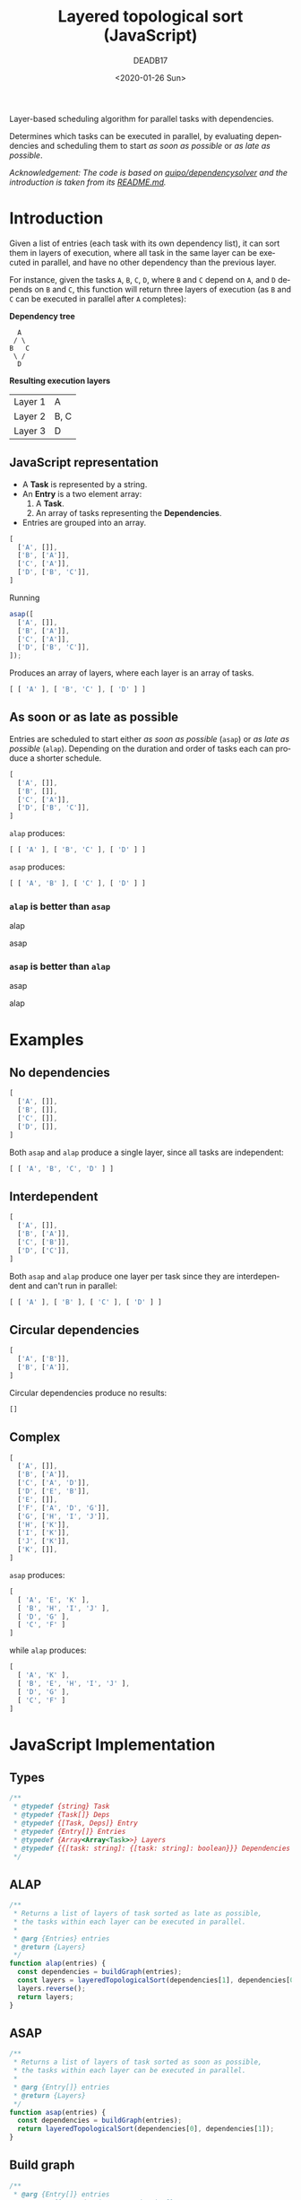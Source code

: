 #+title: Layered topological sort (JavaScript)
#+date: <2020-01-26 Sun>
#+AUTHOR: DEADB17
#+EMAIL: deadb17@gmail.com
#+language: en
#+exclude_tags: noexport
#+creator: Emacs 27.0.50 (Org mode 9.3.1)

Layer-based scheduling algorithm for parallel tasks with dependencies.

Determines which tasks can be executed in parallel, by evaluating dependencies
and scheduling them to start /as soon as possible/ or /as late as possible/.

/Acknowledgement: The code is based on [[https://github.com/quipo/dependencysolver][quipo/dependencysolver]] and the
introduction is taken from its [[https://github.com/quipo/dependencysolver/blob/2b009cb4ddcc2d0c564450ff99dcdc7c8959f79d/README.md][README.md]]./

* Introduction

Given a list of entries (each task with its own dependency list), it can sort
them in layers of execution, where all task in the same layer can be executed
in parallel, and have no other dependency than the previous layer.

For instance, given the tasks ~A~, ~B~, ~C~, ~D~, where ~B~ and ~C~ depend on
~A~, and ~D~ depends on ~B~ and ~C~, this function will return three layers of
execution (as ~B~ and ~C~ can be executed in parallel after ~A~ completes):

*Dependency tree*
#+begin_example
    A
   / \
  B   C
   \ /
    D
#+end_example

*Resulting execution layers*
| Layer 1 | A    |
| Layer 2 | B, C |
| Layer 3 | D    |

** JavaScript representation
- A *Task* is represented by a string.
- An *Entry* is a two element array:
  1. A *Task*.
  2. An array of tasks representing the *Dependencies*.
- Entries are grouped into an array.
#+name: intro-example
#+begin_src js
  [
    ['A', []],
    ['B', ['A']],
    ['C', ['A']],
    ['D', ['B', 'C']],
  ]
#+end_src

Running
#+begin_src js
  asap([
    ['A', []],
    ['B', ['A']],
    ['C', ['A']],
    ['D', ['B', 'C']],
  ]);
#+end_src

#+name: run-intro-example
#+begin_src js :noweb yes :results output :exports results :wrap src js
  const entries =
  <<intro-example>>
  <<test>>
  asaplog([ [ 'A' ], [ 'B', 'C' ], [ 'D' ] ])
#+end_src

Produces an array of layers, where each layer is an array of tasks.

#+RESULTS: run-intro-example
#+begin_src js
[ [ 'A' ], [ 'B', 'C' ], [ 'D' ] ]
#+end_src

** As soon or as late as possible
Entries are scheduled to start either /as soon as possible/ (=asap=) or /as late
as possible/ (=alap=). Depending on the duration and order of tasks each can
produce a shorter schedule.

#+name: asap-alap-example
#+begin_src js
  [
    ['A', []],
    ['B', []],
    ['C', ['A']],
    ['D', ['B', 'C']],
  ]
#+end_src

#+name: run-alap-example
#+begin_src js :noweb yes :results output :exports results :wrap src js
  const entries =
  <<asap-alap-example>>
  <<test>>
  alaplog([ [ 'A' ], [ 'B', 'C' ], [ 'D' ] ]);
#+end_src

=alap= produces:

#+RESULTS: run-alap-example
#+begin_src js
[ [ 'A' ], [ 'B', 'C' ], [ 'D' ] ]
#+end_src

#+name: run-asap-example
#+begin_src js :noweb yes :results output :exports results :wrap src js
  const entries =
  <<asap-alap-example>>
  <<test>>
  asaplog([ [ 'A', 'B' ], [ 'C' ], [ 'D' ] ]);
#+end_src

=asap= produces:

#+RESULTS: run-asap-example
#+begin_src js
[ [ 'A', 'B' ], [ 'C' ], [ 'D' ] ]
#+end_src

*** =alap= is better than =asap=
alap [[./images/alap-win.svg]]

asap [[./images/asap-lose.svg]]

*** =asap= is better than =alap=
asap [[./images/asap-win.svg]]

alap [[./images/alap-lose.svg]]

* Examples
** No dependencies
#+name: no-deps
#+begin_src js
  [
    ['A', []],
    ['B', []],
    ['C', []],
    ['D', []],
  ]
#+end_src

#+name: run-no-deps
#+begin_src js :noweb yes :results output :exports results :wrap src js
  const entries =
  <<no-deps>>
  <<test>>
  asaplog([ [ 'A', 'B', 'C', 'D' ] ]);
#+end_src

Both =asap= and =alap= produce a single layer, since all tasks are independent:

#+RESULTS: run-no-deps
#+begin_src js
[ [ 'A', 'B', 'C', 'D' ] ]
#+end_src
** Interdependent
#+name: inter-dep
#+begin_src js
  [
    ['A', []],
    ['B', ['A']],
    ['C', ['B']],
    ['D', ['C']],
  ]
#+end_src

#+name: run-inter-dep
#+begin_src js :noweb yes :results output :exports results :wrap src js
  const entries =
  <<inter-dep>>
  <<test>>
  asaplog([ [ 'A' ], [ 'B' ], [ 'C' ], [ 'D' ] ]);
#+end_src

Both =asap= and =alap= produce one layer per task since they are interdependent
and can't run in parallel:

#+RESULTS: run-inter-dep
#+begin_src js
[ [ 'A' ], [ 'B' ], [ 'C' ], [ 'D' ] ]
#+end_src
** Circular dependencies
#+name: circular
#+begin_src js
  [
    ['A', ['B']],
    ['B', ['A']],
  ]
#+end_src

#+name: run-circular
#+begin_src js :noweb yes :results output :exports results :wrap src js
  const entries =
  <<circular>>
  <<test>>
  asaplog([]);
#+end_src

Circular dependencies produce no results:

#+RESULTS: run-circular
#+begin_src js
[]
#+end_src

** Complex
#+name: complex
#+begin_src js
  [
    ['A', []],
    ['B', ['A']],
    ['C', ['A', 'D']],
    ['D', ['E', 'B']],
    ['E', []],
    ['F', ['A', 'D', 'G']],
    ['G', ['H', 'I', 'J']],
    ['H', ['K']],
    ['I', ['K']],
    ['J', ['K']],
    ['K', []],
  ]
#+end_src

=asap= produces:

#+name: run-complex-asap
#+begin_src js :noweb yes :results output :exports results :wrap src js
    const entries =
    <<complex>>
    <<test>>
    asaplog([
      [ 'A', 'E', 'K' ],
      [ 'B', 'H', 'I', 'J' ],
      [ 'D', 'G' ],
      [ 'C', 'F' ]
    ]);
#+end_src

#+RESULTS: run-complex-asap
#+begin_src js
[
  [ 'A', 'E', 'K' ],
  [ 'B', 'H', 'I', 'J' ],
  [ 'D', 'G' ],
  [ 'C', 'F' ]
]
#+end_src

while =alap= produces:

#+name: run-complex-alap
#+begin_src js :noweb yes :results output :exports results :wrap src js
    const entries =
    <<complex>>
    <<test>>
    alaplog([
      [ 'A', 'K' ],
      [ 'B', 'E', 'H', 'I', 'J' ],
      [ 'D', 'G' ],
      [ 'C', 'F' ]
    ]);
#+end_src

#+RESULTS: run-complex-alap
#+begin_src js
[
  [ 'A', 'K' ],
  [ 'B', 'E', 'H', 'I', 'J' ],
  [ 'D', 'G' ],
  [ 'C', 'F' ]
]
#+end_src

* JavaScript Implementation
** Types
#+name: types
#+begin_src js
  /**
   ,* @typedef {string} Task
   ,* @typedef {Task[]} Deps
   ,* @typedef {[Task, Deps]} Entry
   ,* @typedef {Entry[]} Entries
   ,* @typedef {Array<Array<Task>>} Layers
   ,* @typedef {{[task: string]: {[task: string]: boolean}}} Dependencies
   ,*/
#+end_src

** ALAP
#+name: alap
#+begin_src js
  /**
   ,* Returns a list of layers of task sorted as late as possible,
   ,* the tasks within each layer can be executed in parallel.
   ,*
   ,* @arg {Entries} entries
   ,* @return {Layers}
   ,*/
  function alap(entries) {
    const dependencies = buildGraph(entries);
    const layers = layeredTopologicalSort(dependencies[1], dependencies[0]);
    layers.reverse();
    return layers;
  }
#+end_src

** ASAP
#+name: asap
#+begin_src js
  /**
   ,* Returns a list of layers of task sorted as soon as possible,
   ,* the tasks within each layer can be executed in parallel.
   ,*
   ,* @arg {Entry[]} entries
   ,* @return {Layers}
   ,*/
  function asap(entries) {
    const dependencies = buildGraph(entries);
    return layeredTopologicalSort(dependencies[0], dependencies[1]);
  }
#+end_src

** Build graph
#+name: buildGraph
#+begin_src js
  /**
   ,* @arg {Entry[]} entries
   ,* @return {[Dependencies, Dependencies]}
   ,*/
  function buildGraph(entries) {
    /** @type {Dependencies} */
    const dependenciesToFrom = Object.create(null);
    /** @type {Dependencies} */
    const dependenciesFromTo = Object.create(null);

    // Build the dependencies graph
    for (const entry of entries) {
      const entryId = entry[0];
      dependenciesToFrom[entryId] = Object.create(null);
      if (!dependenciesFromTo[entryId]) dependenciesFromTo[entryId] = Object.create(null);
      const entryDeps = entry[1];
      for (const entryDep of entryDeps) {
        dependenciesToFrom[entryId][entryDep] = true;
        if (!dependenciesFromTo[entryDep]) dependenciesFromTo[entryDep] = Object.create(null);
        dependenciesFromTo[entryDep][entryId] = true;
      }
    }
    return [dependenciesToFrom, dependenciesFromTo];
  }
#+end_src

** Layered topological sort
#+name: layeredTopologicalSort
#+begin_src js
  /**
   ,* LayeredTopologicalSort returns a list of layers of entries,
   ,* the entries within each layer can be executed in parallel.
   ,*
   ,* @arg {Dependencies} dependenciesToFrom
   ,* @arg {Dependencies} dependenciesFromTo
   ,* @return {Layers}
   ,*/
  function layeredTopologicalSort(dependenciesToFrom, dependenciesFromTo) {
    /** @type {Layers} */
    const layers = [];

    while (0 < Object.keys(dependenciesToFrom).length) {
      /** @type {string[]} */
      const thisIterationIds = [];

      for (const k in dependenciesToFrom) {
        const v = dependenciesToFrom[k];

        // If an item has zero dependencies, remove it
        if (Object.keys(v).length === 0) thisIterationIds.push(k);
      }

      // if nothing was found to remove, there's no valid sort
      if (thisIterationIds.length === 0) return [];

      /** @type {string[]} */
      const layer = [];
      for (const id of thisIterationIds) {
        // Add them to the overall ordering
        layer.push(id);

        // Remove the found items from the dictionary
        delete dependenciesToFrom[id];

        // Remove all outbound edges
        if (dependenciesFromTo[id]) {
          for (const dep in dependenciesFromTo[id]) {
            delete dependenciesToFrom[dep][id];
          }
        }
      }
      layers.push(layer);
    }
    return layers;
  }
#+end_src

#+name: main
#+begin_src js :noweb yes :exports none
  <<layeredTopologicalSort>>

  <<buildGraph>>

  <<asap>>

  <<alap>>
#+end_src

#+begin_src js :noweb yes :tangle layered-topological-sort.js :exports none
  <<types>>

  <<main>>

  export { alap, asap };
#+end_src

#+name: test
#+begin_src js :noweb yes :exports none
  ; <<main>>
  function asaplog(expected) { log(asap(entries), expected); }
  function alaplog(expected) { log(alap(entries), expected); }
  function log(result, expected) {
    const res = JSON.stringify(result);
    const exp = JSON.stringify(expected);
    const out = res === exp ? result : `Result does not match expected: ${res} !== ${exp}`;
    console.log(out);
  }
#+end_src
